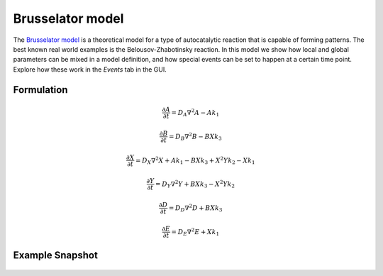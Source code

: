 Brusselator model
==================
The `Brusselator model <https://en.wikipedia.org/wiki/Brusselator>`_ is a theoretical model for a type of autocatalytic reaction that is capable of forming patterns. The best known real world examples is the Belousov-Zhabotinsky reaction. In this model we show how local and global parameters can be mixed in a model definition, and how special events can be set to happen at a certain time point. Explore how these work in the `Events` tab in the GUI.

Formulation
"""""""""""

.. math::
    &\frac{\partial A}{\partial t} = D_{A} \nabla^2 A - A k_{1}

    &\frac{\partial B}{\partial t} = D_{B} \nabla^2 B - B X k_{3}

    &\frac{\partial X}{\partial t} = D_{X} \nabla^2 X + A k_{1} - B X k_{3} + X^{2} Y k_{2} - X k_{1}

    &\frac{\partial Y}{\partial t} = D_{Y} \nabla^2 Y + B X k_{3} - X^{2} Y k_{2}

    &\frac{\partial D}{\partial t} = D_{D} \nabla^2 D + B X k_{3}

    &\frac{\partial E}{\partial t} = D_{E} \nabla^2 E + X k_{1}

Example Snapshot
"""""""""""""""""
.. figure:: img/brusselator.png
   :alt: screenshot of the final step of the Fitzhugh-Nagumo example model
